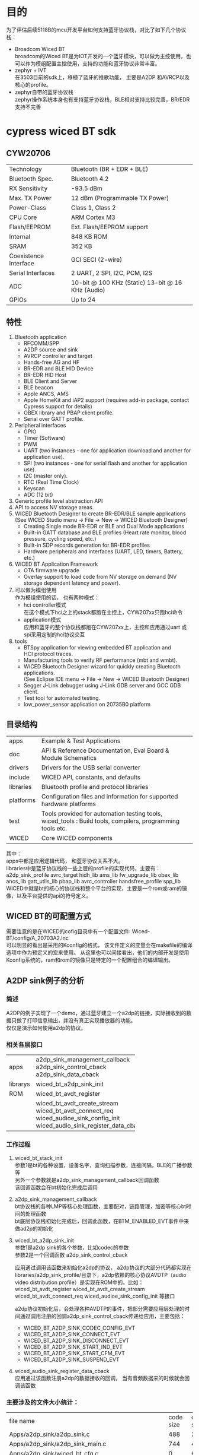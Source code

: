 #+LATEX_HEADER: \usepackage{xeCJK}
#+LATEX_HEADER: \setCJKmainfont{STKaiti}
#+OPTIONS: \n:t ^:nil  toc:nil
#+TODO: TODO(t) STARTED(s) WAITING(w) | DONE(d) CANCELED(c)

* 目的
为了评估后续5118B的mcu开发平台如何支持蓝牙协议栈，对比了如下几个协议栈：
+ Broadcom Wiced BT
  broadcom的Wiced BT是为IOT开发的一个蓝牙模块，可以做为主控使用，也可以作为模组配置主控使用，支持的功能和蓝牙协议非常丰富。
+ zephyr + IVT
  在3503目前的sdk上，移植了蓝牙的推歌功能， 主要是A2DP 和AVRCP以及核心的profile。
+ zephyr自带的蓝牙协议栈
  zephyr操作系统本身也有支持蓝牙协议栈，BLE相对支持比较完善，BR/EDR支持不完善
* cypress wiced BT sdk
** CYW20706
| Technology            | Bluetooth (BR + EDR + BLE)                        |
| Bluetooth Spec.       | Bluetooth 4.2                                     |
| RX Sensitivity        | -93.5 dBm                                         |
| Max. TX Power         | 12 dBm (Programmable TX Power)                    |
| Power-Class           | Class 1, Class 2                                  |
| CPU Core              | ARM Cortex M3                                     |
| Flash/EEPROM          | Ext. Flash/EEPROM support                         |
| Internal              | 848 KB ROM                                        |
| SRAM                  | 352 KB                                            |
| Coexistence Interface | GCI SECI (2-wire)                                 |
| Serial Interfaces     | 2 UART, 2 SPI, I2C, PCM, I2S                      |
| ADC                   | 10-bit @ 100 KHz (Static) 13-bit @ 16 KHz (Audio) |
| GPIOs                 | Up to 24                                          |
** 特性
 1. Bluetooth application
    + RFCOMM/SPP
    + A2DP source and sink
    + AVRCP controller and target
    + Hands-free AG and HF
    + BR-EDR and BLE HID Device
    + BR-EDR HID Host
    + BLE Client and Server
    + BLE beacon
    + Apple ANCS, AMS
    + Apple HomeKit and iAP2 support (requires add-in package, contact Cypress support for details)
    + OBEX library and PBAP client profile.
    + Serial over GATT profile.
 2. Peripheral interfaces
    + GPIO
    + Timer (Software)
    + PWM
    + UART (two instances - one for application download and another for application use).
    + SPI (two instances - one for serial flash and another for  application use).
    + I2C (master only).
    + RTC (Real Time Clock)
    + Keyscan
    + ADC (12 bit)
 3. Generic profile level abstraction API
 4. API to access NV storage areas.
 5. WICED Bluetooth Designer to create BR-EDR/BLE sample applications
   (See WICED Studio menu -> File -> New -> WICED Bluetooth Designer)
    + Creating Single mode BR-EDR or BLE and Dual Mode applications
    + Built-in GATT database and BLE profiles (Heart rate monitor, blood pressure, cycling speed, etc.)
    + Built-in SDP records generation for BR-EDR profiles
    + Hardware peripherals and interfaces (UART, LED, timers, Battery,  etc.)
 6. WICED BT Application Framework
    + OTA firmware upgrade
    + Overlay support to load code from NV storage on demand (NV storage dependent latency and power).
 7. 可以做为模组使用
    作为模组使用的话， 也有两种模式：
    + hci controller模式
      在这个模式下hci之上的stack都跑在主控上，CYW207xx只跑hci命令
    + application模式
      应用和蓝牙的整个协议栈都跑在CYW207xx上，主控和应用通过uart 或 spi采用定制的hci协议交互
 8. tools
    + BTSpy application for viewing embedded BT application and
      HCI protocol traces.
    + Manufacturing tools to verify RF performance (mbt and wmbt).
    + WICED Bluetooth Designer wizard for quickly creating Bluetooth
      applications.
      (See Eclipse IDE menu -> File -> New -> WICED Bluetooth Designer)
    + Segger J-Link debugger using J-Link GDB server and GCC GDB client.
    + Test tool for automated testing.
    + low_power_sensor application on 20735B0 platform
** 目录结构
| apps      | Example & Test Applications                                                                               |
| doc       | API & Reference Documentation, Eval Board & Module Schematics                                             |
| drivers   | Drivers for the USB serial converter                                                                      |
| include   | WICED API, constants, and defaults                                                                        |
| libraries | Bluetooth profile and protocol libraries                                                                  |
| platforms | Configuration files and information for supported  hardware platforms                                     |
| test      | Tools provided for automation testing tools, wiced_tools : Build tools, compilers, programming tools etc. |
| WICED     | Core WICED components                                                                                     |

其中：
apps中都是应用逻辑代码， 和蓝牙协议关系不大。
libraries中是蓝牙协议栈的一些上层的profile的实现代码，主要有：a2dp_sink_profile avrc_target hidh_lib ams_lib fw_upgrade_lib obex_lib ancs_lib gatt_utils_lib pbap_lib avrc_controller handsfree_profile spp_lib
WICED中就是bt的核心的协议栈和整个平台的实现，主要是一个rom或ram的镜像，以及平台提供的api的符号定义。
** WICED BT的可配置方式
需要注意的是在WICED的cofig目录中有一个配置文件: Wiced-BT/config/A_20703A2.inc
可以明显的看出是采用的Kconfig的格式， 该文件定义的变量会在makefile的编译选项中作为预定义的宏来使用。 从这里也可以间接看出，他们的内部开发是使用Kconfig系统的，ram和rom的镜像只是特定的一个配置组合的编译输出。
** A2DP sink例子的分析
*** 简述
A2DP的例子实现了一个demo，通过蓝牙建立一个a2dp的链接，实际接收到的数据只做了打印信息输出，并没有真正实现播放器的功能。
仅仅是演示如何使用a2dp的协议。
*** 相关各层接口
+----------+--------------------------------------+
| apps     | a2dp_sink_management_callback        |
|          | a2dp_sink_control_cback              |
|          | a2dp_sink_data_cback                 |
+----------+--------------------------------------+
| librarys | wiced_bt_a2dp_sink_init              |
+----------+--------------------------------------+
| ROM      | wiced_bt_avdt_register               |
+----------+--------------------------------------+
|          | wiced_bt_avdt_create_stream          |
|          | wiced_bt_avdt_connect_req            |
|          | wiced_audioe_sink_config_init        |
|          | wiced_audio_sink_register_data_cback |
+----------+--------------------------------------+

*** 工作过程
1. wiced_bt_stack_init
   参数1是bt的各种设置，设备名字，查询扫描参数，连接间隔，BLE的广播参数等
   另外一个参数就是a2dp_sink_management_callback回调函数
   该回调函数会在bt初始化完成后调用
2. a2dp_sink_management_callback
   bt协议栈的各种LMP等核心处理函数，主要配对，链路管理，加密等核心bt时间的处理函数
   bt底层协议栈初始化完成后，回调此函数，在BTM_ENABLED_EVT事件中来做ad2p的初始化
3. wiced_bt_a2dp_sink_init
   参数1是a2dp sink的各个参数，比如codec的参数
   参数2是一个回调函数 a2dp_sink_control_cback

   应用通过调用该函数来初始化a2dp的协议， a2dp协议的大部分代码都实现在libraries/a2dp_sink_profile/目录下，a2dp依赖的核心协议AVDTP（audio video distribution profile）是实现在ROM中的。比如：wiced_bt_avdt_register wiced_bt_avdt_create_stream wiced_bt_avdt_connect_req wiced_audioe_sink_config_init 等接口

   a2dp协议初始化后，会处理各种AVDTP的事件，把部分需要应用层处理的时间通过调用注册的回调a2dp_sink_control_cback传递给应用，主要包括：
   + WICED_BT_A2DP_SINK_CODEC_CONFIG_EVT
   + WICED_BT_A2DP_SINK_CONNECT_EVT
   + WICED_BT_A2DP_SINK_DISCONNECT_EVT
   + WICED_BT_A2DP_SINK_START_IND_EVT
   + WICED_BT_A2DP_SINK_START_CFM_EVT
   + WICED_BT_A2DP_SINK_SUSPEND_EVT
4. wiced_audio_sink_register_data_cback
   应用通过该函数注册a2dp的数据接收的回调， 当有音频数据来的时候就会回调该函数
*** 主要涉及的文件大小统计：
| file name                                                           | code size | data size | rodata size |
| Apps/a2dp_sink/a2dp_sink.c                                          |       488 |        24 |           0 |
| Apps/a2dp_sink/a2dp_sink_main.c                                     |       744 |         4 |          37 |
| Apps/a2dp_sink/wiced_bt_cfg.c                                       |         0 |        64 |         221 |
| libraries/a2dp_sink_profile/wiced_bt_a2dp_sbc.c                     |       122 |         0 |           0 |
| libraries/a2dp_sink_profile/wiced_bt_a2dp_sink_act.c                |     1,950 |         0 |          44 |
| libraries/a2dp_sink_profile/wiced_bt_a2dp_sink_api.c                |       192 |         0 |           0 |
| libraries/a2dp_sink_profile/wiced_bt_a2dp_sink_cfg.c                |       282 |         0 |           0 |
| libraries/a2dp_sink_profile/wiced_bt_a2dp_sink_main.c               |       920 |       508 |          16 |
| libraries/a2dp_sink_profile/wiced_bt_a2dp_sink_ssm.c                |       140 |         0 |         416 |
*** 总结
+ 应用开发是相对简单的， 并且都遵循一定的模式，
  主要就是完成配置参数，然后注册一些回调来处理感兴趣的事件就可以了，不需要关心蓝牙具体是如何实现的。
  蓝牙参数的配置，一是可以抄例子的，含义也是相对比较直观的
  配置确定后，事件的处理就完全是应用层自己的逻辑。
+ 在a2dp的协议实现中，处理了大部分的avdtp的事件，只传递必要的事件给应用层
  这部分也保持了开源，在遇到兼容性问题的时候，开发者还是可以通过修改这里的代码来解决的。
+ AVDTP， L2CAP ， SDP保持闭源
  核心的蓝牙协议栈，不大有兼容性问题的部分，保持了闭源，同时也封装了比较好的接口。
** 各个例子的大小
除了A2DP的例子外，还提供很多其他的例子，其中有hci字样的都是作为蓝牙模组配合其他主控使用的。另外还提供了一些使用mcu的其他非蓝牙功能的例子。
具体如下：
+------------------------------------+-----------+-----------+-------------+
| module name                        | code size | data size | rodata size |
+------------------------------------+-----------+-----------+-------------+
| spp Apps                           |      1358 |      1102 |         354 |
| spp libraries                      |       368 |        66 |           0 |
+------------------------------------+-----------+-----------+-------------+
| a2dp_sink Apps                     |      1558 |        92 |         298 |
| a2dp_sink libraries                |      3966 |       564 |         476 |
+------------------------------------+-----------+-----------+-------------+
| handsfree Apps                     |      3786 |       244 |         495 |
| handsfree libraries                |     12278 |      3746 |         908 |
+------------------------------------+-----------+-----------+-------------+
| hal_adc_app Apps                   |       474 |        48 |          40 |
+------------------------------------+-----------+-----------+-------------+
| hal_gpio_app Apps                  |       438 |        52 |          40 |
+------------------------------------+-----------+-----------+-------------+
| hal_puart_app  Apps                |       478 |         0 |          40 |
+------------------------------------+-----------+-----------+-------------+
| hal_pwm_app   Apps                 |       366 |        48 |          41 |
+------------------------------------+-----------+-----------+-------------+
| hello_client Apps                  |      1940 |       121 |         494 |
+------------------------------------+-----------+-----------+-------------+
| hello_sensor Apps                  |      2028 |       144 |         459 |
+------------------------------------+-----------+-----------+-------------+
| hci_audio_gateway Apps             |     11294 |      1990 |         918 |
+------------------------------------+-----------+-----------+-------------+
| hci_audio_remote_control Apps      |      4864 |       194 |         442 |
| hci_audio_remote_control libraries |      7538 |      3098 |         139 |
+------------------------------------+-----------+-----------+-------------+
| hci_ble_hid_dev Apps               |      2398 |       401 |         497 |
+------------------------------------+-----------+-----------+-------------+
| hci_handsfree Apps                 |      4408 |        41 |         302 |
| hci_handsfree libraries            |      5710 |       890 |         305 |
+------------------------------------+-----------+-----------+-------------+
| hci_hid_device Apps                |      4932 |      1393 |         678 |
+------------------------------------+-----------+-----------+-------------+
| hci_hid_host Apps                  |      2782 |         9 |         283 |
| hci_hid_host libraries             |      4354 |       228 |           0 |
+------------------------------------+-----------+-----------+-------------+
| hci_pbap_client Apps               |      7864 |      9009 |         483 |
| hci_pbap_client libraries          |     26410 |      2109 |        2275 |
+------------------------------------+-----------+-----------+-------------+
| hci_raw_spp Apps                   |      1742 |        96 |         302 |
+------------------------------------+-----------+-----------+-------------+
| hci_serial_gatt_service Apps       |      6468 |       829 |         524 |
+------------------------------------+-----------+-----------+-------------+
| hci_uart_spi_bridge Apps           |      1960 |      4159 |         168 |
+------------------------------------+-----------+-----------+-------------+
| mybeacon Apps                      |       434 |         0 |         221 |
+------------------------------------+-----------+-----------+-------------+
| ota_firmware_upgrade Apps          |      1256 |        50 |         376 |
| ota_firmware_upgrade libraries     |      1648 |       282 |           0 |
+------------------------------------+-----------+-----------+-------------+
| watch Apps                         |     19666 |      2677 |         941 |
| watch libraries                    |      7682 |      3098 |         139 |
+------------------------------------+-----------+-----------+-------------+
** 文档
博通的wiced bt sdk提供的相关文档如下
+ api 文档
  使用了一个整体的html索引文档， 来管理各个模块的文档，具体模块的api函数是直接通过头文件中的注释使用工具doxgen来生成的html的文档。
  除了api函数接口文档外， sdk还提供其他文档。
+ 硬件部分
    BCM920735WCDEVAL_REV03.pdf
    CYW92070xV3_EVAL-Hardware-User-Guide.pdf
    CYW920735WCDEVAL-Hardware-User-Manual.pdf
    CYW9207x9WCDEVAL-Schematic.pdf
+ 快速入门
    WICED-20719-BT-Quick-Start-Guide.pdf
    Debugging-Support-Using-J-Link.pdf
    Manufacturing-Bluetooth-Test-Tool.pdf
+ 组件部分：
    | WICED-AMS-Library.pdf                          | 访问苹果手机的Apple Media Service                 |   |
    | WICED-ANCS-Library.pdf                         | 访问苹果手机的Apple Notification Center Service   |   |
    | WICED-Application-Buffer-Pools.pdf             | 蓝牙协议栈的buffer管理                            |   |
    | WICED-Application-Filesystem.pdf               | 应用如何通过文件系统操作卡等                      |   |
    | WICED-BT-Designer-User-Manual.pdf              | 自动生成代码的快速开发蓝牙应用的ide工具           |   |
    | WICED-Firmware-Upgrade-Library.pdf             | 固件升级                                          |   |
    | WICED-HCI-Control-Protocol.pdf                 | 不做主控作为hci controller的协议, 通过hci下载应用 |   |
    | WICED-HCI-Test-System.pdf                      | 通过hci的测试工具                                 |   |
    | WICED-HID-Device-Library.pdf                   | BLE HID的实现                                     |   |
    | WICED-SPI-Implementation.pdf                   | 通过spi做hci controller                           |   |
    | WICED-Secure-Over-the-Air-Firmware-Upgrade.pdf | OTA固件升级                                       |   |

* zephyr + IVT
** A2DP sink例子的分析
*** 简述
A2DP的例子实现了一个demo，通过蓝牙建立一个a2dp的链接, 播放完整的sbc或aac解码
*** 相关各层接口
主要分为三层：
bt app：用来处理应用逻辑， 播放音乐，处理方案规格关心的bt事件
btmgr：适配ivt协议栈的bt管理层，结合ivt库实现profile的功能。在bt mgr中要要做跟平台相关的各种事务，比如bt协议栈的适配，设备管理，存储管理等。
IVT库：提供各种和平台无关的bt核心协议的解析。
+----------+--------+------------------------+
| bt app   |        |                        |
+----------+--------+------------------------+
|          | LOCAL  | btmgr_ready_cb         |
|          | LOCAL  | btplay_stream_opened   |
|          | LOCAL  | btplay_stream_closed   |
|          | LOCAL  | btplay_pcm_indicated   |
+----------+--------+------------------------+
| btmgr    | GLOBAL | btmgr_start            |
|          | LOCAL  | gap_indicate_cb        |
|          | LOCAL  | gap_set_local_name_cfm |
|          | LOCAL  | a2dp_indicate_cb       |
+----------+--------+------------------------+
| IVT GAP  |        |                        |
+----------+--------+------------------------+
|          | GLOBAL | GAP_SetLocalNameA      |
|          | GLOBAL | GAP_ResetHardwareA     |
|          | GLOBAL | GAP_RegisterIndCbk     |
+----------+--------+------------------------+
| IVT A2DP |        |                        |
+----------+--------+------------------------+
|          | GLOBAL | A2DP_StreamReconfigure |
|          | GLOBAL | A2DP_StreamSuspend     |
|          | GLOBAL | A2DP_StreamStart       |
|          | GLOBAL | A2DP_GetConfiguration  |
|          | GLOBAL | A2DP_Connect           |
|          | GLOBAL | A2DP_Register_SEP      |
|          | GLOBAL | A2DP_RegCbk            |
|          | GLOBAL | A2DP_RegisterService   |
+----------+--------+------------------------+

*** 工作流程
**** 初始化
+ 应用调用btmgr_start来初始化bt协议栈
  使用btmgr_ready_cb作为回调
+ btmgr_start
    在btmgr中会通过调用GAP的一系列函数完成btstack的初始化，初始化完成后，回调btmgr_ready_cb。
    从这里也可以看出IVT协议栈的典型特点，是通过一些列的回调穿起来的， 比如如下序列：
  + IVT使用者调用GAP_RegisterTransportLayerA设置回调gap_register_tl_cfm
  + GAP_RegisterTransportLayerA回调gap_register_tl_cfm
  + gap_register_tl_cfm调用GAP_ResetHardwareA并设置回调gap_reset_hardware_cfm
  + GAP_ResetHardwareA回调gap_reset_hardware_cfm
  + gap_reset_hardware_cfm调用GAP_SetLocalNameA并设置回调gap_set_local_name_cfm
  + gap_set_local_name_cfm 最后会调用btmgr_ready_cb
    | GAP_RegisterIndCbk          | 设置gap_indicate_cb为GAP的indication的处理函数   |
    | GAP_RegisterTransportLayerA | 设置协议栈使用的传输方式以及gap_register_tl_cfm  |
    | GAP_ResetHardwareA         |  复位并设置 gap_reset_hardware_cfm                |
    | GAP_SetLocalNameA          |  设置bt设备名字，并设置回调gap_set_local_name_cfm |
+ btmgr_ready_cb
  调用A2DP_RegisterService注册A2DP服务，设置a2dp_indicate_cb为A2DP事件的回调，同时记录应用层注册的回调
  调用A2DP_Register_SEP注册服务端点（sbc acc）
  最后调用GAP_SetVisualModeA设置GAP角色，让蓝牙变得可以被发现和连接。这样在有GAP相关的连接请求时就会会调用GAP_RegisterIndCbk设置的gap_indicate_cb回调函数
**** A2DP连接建立
+ gap_indicate_cb
  bt协议的基本处理都是通过GAP的事件回调开始的，在 gap_indicate_cb中处理GAP_IND_CONNECTION_EVENT事件来处理bt设备连接
+ a2dp_indicate_cb
  bt连接建立后， 会通过a2dp_indicate_cb来处理各种a2dp的时间，如A2DP_EV_STREAMOPEN，在该事件的处理中会通过回调应用层注册的处理函数btplay_stream_opened
+ btplay_stream_opened
  应用层的具体处理逻辑，比如播放提示音什么的。
*** 各模块大小
+---------------+------------------+-----------+-----------+-------------+
|               | module name      | code size | data size | rodata size |
+---------------+------------------+-----------+-----------+-------------+
| bt app        | btplay           |      1532 |         4 |          60 |
+---------------+------------------+-----------+-----------+-------------+
| bt mgr        |                  |     17144 |      4200 |         739 |
+---------------+------------------+-----------+-----------+-------------+
|               | actions/btdrv/   |     15676 |        69 |         712 |
|               | actions/btmgr/   |     12820 |      4127 |          27 |
|               | actions/btstack/ |      2348 |         4 |           0 |
+---------------+------------------+-----------+-----------+-------------+
| baseband      |                  |    285960 |      7118 |        5458 |
+---------------+------------------+-----------+-----------+-------------+
|               | core/lc/         |     65840 |      3112 |          16 |
|               | core/hc/         |     15104 |        28 |         680 |
|               | core/hw_rf/      |     30652 |       514 |        2144 |
|               | core/hw/         |      1212 |         0 |           0 |
|               | core/le/         |     44368 |       683 |          13 |
|               | core/lmp/        |     99688 |      1783 |        1585 |
|               | core/sys/        |      2716 |       902 |        1020 |
|               | core/bt          |      4232 |        30 |           0 |
|               | core/tc/         |     10182 |         0 |           0 |
|               | core/hcit/       |      2734 |         9 |           0 |
|               | core/transport/  |      9232 |        57 |           0 |
+---------------+------------------+-----------+-----------+-------------+
| core profiles |                  |     67416 |       159 |        1507 |
+---------------+------------------+-----------+-----------+-------------+
|               | hci_             |     19370 |        16 |        1003 |
|               | gap_             |     11136 |        44 |         144 |
|               | l2cap_           |     21176 |         5 |         224 |
|               | sdap_            |      6016 |        75 |           0 |
|               | sdp              |      9718 |        19 |         136 |
+---------------+------------------+-----------+-----------+-------------+
| profiles      |                  |     37446 |       628 |             |
+---------------+------------------+-----------+-----------+-------------+
|               | a2dp_            |      1692 |         8 |           0 |
|               | avctp_           |      3266 |         4 |           0 |
|               | avdtp_           |      9672 |         5 |           0 |
|               | avrcp_           |     10846 |         4 |           0 |
+---------------+------------------+-----------+-----------+-------------+
| others        |                  |           |           |             |
+---------------+------------------+-----------+-----------+-------------+
|               | others           |     11970 |       607 |           0 |
+---------------+------------------+-----------+-----------+-------------+
*** 总结
+ 应用开发是相对简单的，只需要注册关心的事件的回调就可以了。 但提供给应用开发的个性化的配置较少。
+ btmgr层中，需要按照IVT的接口，提供各个核心协议要求的回调，每一个profile的开发都需要严格按照协议处理各个层次的bt协议的内容，为了实现一个简单的profile就需要和各个核心的profile都做一些适配，不同核心协议需要通过多级的回调才可以串起来。相对比较啰嗦，需要的胶水代码较多。
+ 底层协议的很多配置信息都体现在这里的回调函数中，如果用户需要修改到配置，就需要在这里修改，而不是应该层修改。
+ IVT协议相对独立，规范性好，协议的完备性也都有。凡是需要用户处理的部分都通过回调的方式开放出来了。
+ 已经量产验证过，协议的兼容性相对有保证
+ 资源开销不好，IVT本身还要加上上层的管理层才是一个完整的整体，相对较大

* zephyr bluetooth
#+OPTIONS: \n:t ^:nil  toc:nil
** A2DP sink例子的分析
*** 简述
zephyr目前a2dp的实现还很不完全， 只是编译了一下相应文件，没有真正的功能的。
*** 相关各层接口
zephyr的bt的协议栈的结构是比较清晰的， 并且与IVT协议栈相比， 除了协议本身，设备管理等必须的功能也完成了。

zephyr的蓝牙协议的各层都遵循一定的模式有点类似linux的sock编程。
对固定的L2CAP通道，比如br/edr的信令通道， LE的ATT和信令通道，使用固定的server来处理，在hci的对应事件发生的时候，调用server的accept来建立和初始化通道。
对动态的或者使用psm来多路复用的信道，在l2cap上的每种协议都有一个bt_l2cap_server，每个server的accecpt方法会在有对应psm的链接请求的时候被调用。在accept方法中会负责初始化新建的channel的处理函数bt_l2cap_chan_ops。AVDTP就是这样的一个server。

a2dp协议和avdtp协议之间采用自定义的回调的方式来解耦。

在zephyr的蓝牙协议栈中，并没有明显的看到GAP协议的位置，这是因为GAP中定义的参数，角色等都是通过zephyr的编译配置等方式实现了。用户通过修改配置项来达成GAP的功能。

+-------+--------+---------------------------------+
| A2DP  |        |                                 |
+-------+--------+---------------------------------+
|       | GLOBAL | bt_a2dp_register_endpoint       |
|       | GLOBAL | bt_a2dp_init                    |
|       | GLOBAL | a2dp_accept                     |
|       | GLOBAL | get_new_connection              |
|       | GLOBAL | a2d_reset                       |
+-------+--------+---------------------------------+
| AVDTP |        |                                 |
+-------+--------+---------------------------------+
|       | GLOBAL | bt_avdtp_init                   |
|       | GLOBAL | bt_avdtp_register_sep           |
|       | GLOBAL | bt_avdtp_register               |
|       | GLOBAL | bt_avdtp_l2cap_recv             |
|       | GLOBAL | bt_avdtp_l2cap_connected        |
|       | GLOBAL | bt_avdtp_l2cap_accept           |
|       | GLOBAL | bt_avdtp_l2cap_disconnected     |
+-------+--------+---------------------------------+
| conn  |        |                                 |
+-------+--------+---------------------------------+
|       | GLOBAL | bt_conn_init                    |
|       | GLOBAL | bt_conn_process_tx              |
|       | GLOBAL | bt_conn_create_pdu              |
|       | GLOBAL | bt_conn_lookup_handle           |
|       | GLOBAL | bt_conn_prepare_events          |
|       | GLOBAL | bt_conn_recv                    |
|       | GLOBAL | bt_conn_identity_resolved       |
|       | GLOBAL | bt_enable                       |
|       | GLOBAL | bt_recv                         |
+-------+--------+---------------------------------+
| L2CAP |        |                                 |
+-------+--------+---------------------------------+
|       | GLOBAL | bt_le_conn_params_valid         |
|       | GLOBAL | bt_l2cap_br_init                |
|       | GLOBAL | bt_l2cap_br_fixed_chan_register |
|       | GLOBAL | bt_l2cap_br_recv                |
|       | GLOBAL | bt_l2cap_br_server_register     |
|       | GLOBAL | bt_l2cap_br_connected           |
|       | LOCAL  | l2cap_br_recv                   |
+-------+--------+---------------------------------+

*** 工作流程
**** 初始化
+ bt_a2dp_init
  应用调用bt_avdtp_register(& avdtp_cb );注册a2dp的回调a2dp_accept，之后调用bt_enable就可以了。
+ bt_enable
  用户首先调用bt_enable注册回调，该回调会在蓝牙初始化好后调用，蓝牙初始化会异步进行。
  后台启动蓝牙初始化
+ bt_init
  hci_init用来通过hci完成蓝牙的初始化，br_init用来初始化传统蓝牙
  bt_conn_init用来初始化协议栈的链接管理，会初始化att，smp， l2cap等核心协议，其中bt_l2cap_br_init初始化l2cap层
+ bt_l2cap_br_init
  bt_l2cap_br_fixed_chan_register为l2cap的信令通道注册处理函数
  然后为基于l2cap的各个协议（psm）注册处理函数，分别是bt_rfcomm_init，bt_avdtp_init，bt_sdp_init，bt_a2dp_init。
  bt_avdtp_init调用bt_l2cap_br_server_register注册bt_avdtp_l2cap_accept是avdtp的协议处理函数
+ bt_avdtp_l2cap_accept
  回调a2dp_accept来产生一个bt_avdtp的session，并设置对应的l2cap的channel的处理函数为 static struct bt_l2cap_chan_ops ops = {
                .connected = bt_avdtp_l2cap_connected,
                .disconnected = bt_avdtp_l2cap_disconnected,
                .recv = bt_avdtp_l2cap_recv,
****  A2dp链接建立
从中断程序开始到应用程序的回调流程大概如下：
hci_rx_thread
   bt_conn_recv
     bt_l2cap_recv
       l2cap_chan_recv
         bt_avdtp_l2cap_recv

*** 各模块大小

+----------------------+------------------------------+--------+-------+------+
| bluetooth host       |                              |  36812 |  6703 | 1439 |
+----------------------+------------------------------+--------+-------+------+
|                      | host/a2dp.c                  |    116 |    92 |    0 |
|                      | host/at.c                    |    102 |     0 |    0 |
|                      | host/att.c                   |  3,688 |   228 |  216 |
|                      | host/avdtp.c                 |    206 |     8 |    0 |
|                      | host/conn.c                  |  3,946 | 1,260 |   16 |
|                      | host/gatt.c                  |  1,284 |   332 |    0 |
|                      | host/hci_core.c              |  7,084 | 2,608 |    0 |
|                      | host/hfp_hf.c                |    276 |   392 |  300 |
|                      | host/keys.c                  |    264 |   104 |    0 |
|                      | host/keys_br.c               |     76 |   104 |    0 |
|                      | host/l2cap.c                 |  3,262 |   168 |    0 |
|                      | host/l2cap_br.c              |  3,236 |   212 |    0 |
|                      | host/rfcomm.c                |  3,282 |   208 |  256 |
|                      | host/sdp.c                   |  2,496 |   377 |  216 |
|                      | host/smp.c                   |  7,408 |   610 |  418 |
|                      | host/uuid.c                  |     86 |     0 |   17 |
|                      | common/rpa.c                 |    142 |     0 |    0 |
+----------------------+------------------------------+--------+-------+------+
| bluetooth controller |                              |  37890 |  5291 |   32 |
+----------------------+------------------------------+--------+-------+------+
|                      | controller/hal/nrf5/cntr.c   |    136 |     1 |    0 |
|                      | controller/hal/nrf5/ecb.c    |    142 |     0 |    0 |
|                      | controller/hal/nrf5/radio.c  |  1,610 |   535 |    0 |
|                      | controller/hal/nrf5/rand.c   |    252 |     4 |    0 |
|                      | controller/hci/hci.c         |  4,240 |   166 |    0 |
|                      | controller/hci/hci_driver.c  |    318 | 1,744 |   16 |
|                      | controller/ll_sw/crypto.c    |     64 |    20 |    0 |
|                      | controller/ll_sw/ctrl.c      | 23,888 |   392 |   16 |
|                      | controller/ll_sw/ll.c        |    560 | 1,308 |    0 |
|                      | controller/ll_sw/ll_adv.c    |  1,068 |    16 |    0 |
|                      | controller/ll_sw/ll_filter.c |  3,012 |   691 |    0 |
|                      | controller/ll_sw/ll_master.c |    156 |     0 |    0 |
|                      | controller/ll_sw/ll_scan.c   |    180 |     6 |    0 |
|                      | controller/ticker/ticker.c   |  1,262 |    88 |    0 |
|                      | controller/util/mayfly.c     |    580 |   320 |    0 |
|                      | controller/util/mem.c        |    246 |     0 |    0 |
|                      | controller/util/memq.c       |      0 |     0 |    0 |
|                      | controller/util/util.c       |     34 |     0 |    0 |
+----------------------+------------------------------+--------+-------+------+

*** 总结
+ 架构清晰，各个层次耦合较少，应用开发简单
+ 有很方便的可配置性，不要的功能可以很方便的配置掉
+ 资源开销很少，包含了BLE的核心协议栈只有30~40K
+ BLE的支持比较完善，
+ BR/EDR的支持，可以明显看到只完成了一部分工作，完成度不是太好
* 协议栈对比
+-------------+-----------------------------+-----------------------+--------------------+
|             | Broadcom                    | IVT+zephyr            | zephyr             |
+-------------+-----------------------------+-----------------------+--------------------+
| 协议支持    | RFCOMM/SPP                  | a2dp_ui               | a2dp               |
+-------------+-----------------------------+-----------------------+--------------------+
|             | A2DP source and sink        | avdtp_ui              | gatt               |
|             | AVRCP controller and target | goep_ui               | hfp_hf             |
|             | Hands-free AG and HF        | l2cap_ui              | rfcomm             |
|             | BR-EDR and BLE HID Device   | rfcomm_ui             | att                |
|             | BR-EDR HID Host             | smp_ui                | hci                |
|             | BLE Client and Server       | att_ui                | l2cap              |
|             | BLE beacon                  | avrcp_ui              | sdp                |
|             | Apple ANCS, AMS             | hci_ui                | avdtp              |
|             | Apple HomeKit and iAP2      | obexui                |                    |
|             | OBEX library and PBAP       | sdap_ui               |                    |
|             | Serial over GATT profile.   | spp_app_ui            |                    |
|             |                             | avctp_ui              |                    |
|             |                             | gap_ui                |                    |
|             |                             | hfp_ui                |                    |
|             |                             | pbap_ui               |                    |
|             |                             | sdpui                 |                    |
|             |                             | spp_ui                |                    |
+-------------+-----------------------------+-----------------------+--------------------+
| profile开发 | 核心profile实现在ROM中      | IVT只负责协议解析相关 | hci之上开源        |
|             | 应用profile较齐全，并开源   | 开发相对相对繁琐      | profile开发简单    |
|             | 用户需要较少修改就可以      | IVT的相对不太容易理解 |                    |
+-------------+-----------------------------+-----------------------+--------------------+
| 应用开发    | 简单                        | 简单                  | 简单               |
|             | 不开源部分提供可配置性好    | 尚未提供太多可配置性  | 可配置通过代码完成 |
+-------------+-----------------------------+-----------------------+--------------------+
| 资源开销    | 848KB ROM 352K RAM          | 130k                  | 21K                |
+-------------+-----------------------------+-----------------------+--------------------+
| 完备性      | BR/EDR/BLE完善              | 支持了A2DP和AVRCP     | BR/EDR支持不完善   |
|             | 应用profile完善并有demo     |                       | BLE支持相对完善    |
+-------------+-----------------------------+-----------------------+--------------------+
| 兼容性      | 只提供协议demo，无考虑      |                       |                    |
|             | 协议本身估计是测试过PTS的   |                       |                    |
+-------------+-----------------------------+-----------------------+--------------------+

说明:
+ 协议支持
  从协议支持上来看， broadcom的支持非常丰富，ER/EDR/BLE支持都非常完善， 同时也支持了大部分常见的应用profile， 包括苹果的BLE的profile。 除了支持 音频，打电话，还支持电话本，hid等。 除此之外还可以支持通过usb，uart以及spi来作为外挂的模组来搭配别的主控使用。

  IVT库支持的协议相对也比较全，音频，打电话之外，也支持电话本等协议，

  zephyr的协议相对支持的会少一些，ble是比较完善的， BR/EDR的支持都是实验性质的，已经支持的几个有些也是半成品。

+ profile开发
  对常用的profile broadcom平台都提供了开源的基本实现，使用profile要做个性话的修改，或者解决兼容性问题的话，估计小修改就可以了。
  大部分核心的profile broadcom的实现是放在rom中的，对外提供封装好的借口。

  IVT库的特点是对蓝牙的协议解析规范支持比较完善，对所有在蓝牙协议上都通过回调的方式交给平台去实现，这样的选择就暴露了特别多的接口，开发一个profile经常需要从协议栈上各个依赖的profile都做好个性化的处理，也需要提供蓝牙设备管理，存储管理等才能够完成一个完整的profile开发， 开发相对繁琐，代码量也会多一些。同时，ivt协议的接口也需要较大的学习曲线。

  zephyr在hci之上都是开源的，并且对协议层也有比较好的分层，开发相对简单直接。整个协议栈是完整重写的，同时协议栈的解析也和平台相关的功能有机的结合起来了，写出的代码会明显小一些，应用profile开发一般只需要关注对应的profile即可， 不太需要关注底层的profile，相对会容易一些。

+ 应用开发
  在profie开发中，做好分层和抽象后，把应用和profile做好隔离后， 应用开发都相对比较简单。

+ 资源开销
  资源统计主要统计了代码的大小，主要是BR/EDR的核心profile(L2CAP  SDP HCI GAP)，加上A2DP 和 AVRCP这两个profile。 数据的统计没有放在这里，主要是因为不好统计动态内存。只统计全局变量意义不大。

  broadcom由于核心的profile都是在rom中，同时rom中除了蓝牙协议栈，还有非常多的其他功能，因此不太好统计实际大小
  IVT由于需要个性化东西太多，适配代码比较多，因此相对代码会多一些
  zephyr会明显小很多的，原因有如下几点：
  + 很多ivt需要代码完成的功能是通过编译可配置完成的， 比如GAP。
  + 协议的解析和对于的动作都是在一层完成的，模块化更好，没有使用ivt绕来绕去的流程，代码也简洁直接得多
  + profile还未完善，代码也会偏少一些
+ 兼容性的考虑
  从broadcom平台来看，提供的应用仅仅是demo协议栈使用，比如a2dp收到数据直接丢掉，事件处理仅仅是打印而已。
  而按照我们做产品的经验来看，很多的兼容性问题都是手机等设备不规范，需要应用层解决的，所以这部分的兼容性只能在使用平台的人在做产品的时候解决。
  profile本身的蓝牙协议的兼容性，可以考虑使用sig的协议测试工具来解决。
